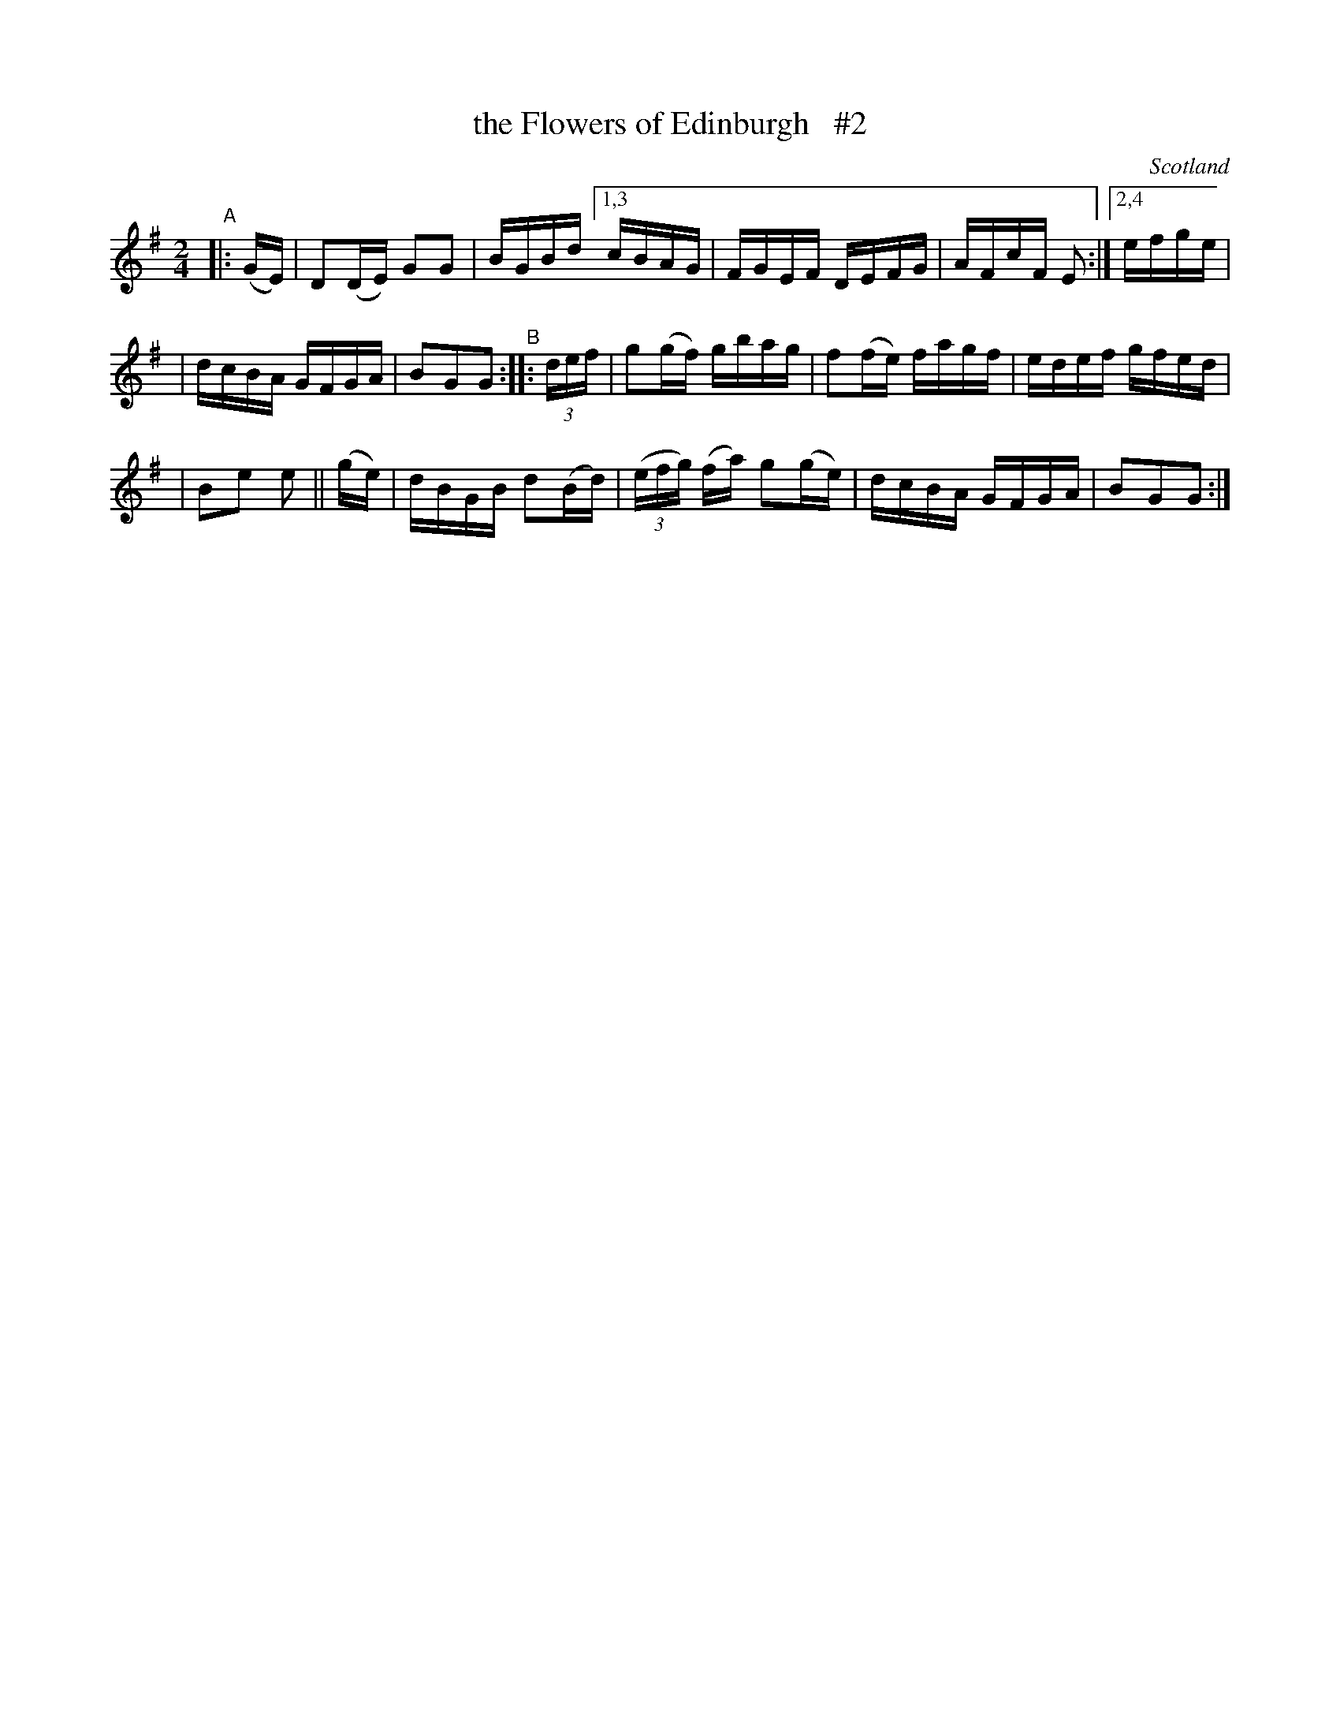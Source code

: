 X: 920
T: the Flowers of Edinburgh   #2
O: Scotland
R: hornpipe, Scots measure
%S: s:3 b:14(7+7)
B: Francis O'Neill: "The Dance Music of Ireland" (1907) #920
Z: Frank Nordberg - http://www.musicaviva.com
F: http://www.musicaviva.com/abc/tunes/scotland/oneill-1001/0920/oneill-1001-0920-1.abc
N: Compacted via repeats and multiple endings [JC]
M: 2/4
L: 1/16
K: G
"^A"|: (GE) | D2(DE) G2G2 | BGBd [1,3 cBAG | FGEF DEFG | AFcF E2 :|[2,4 efge |
| dcBA GFGA | B2G2G2 "^B" :: (3def | g2(gf) gbag | f2(fe) fagf | edef gfed |
| B2e2 e2 || (ge) | dBGB d2(Bd) | (3(efg) (fa) g2(ge) | dcBA GFGA | B2G2G2 :|
